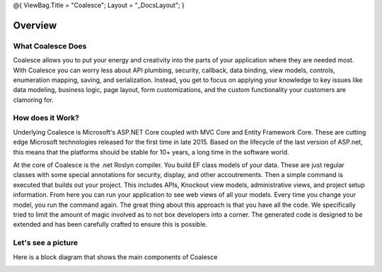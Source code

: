 @{ ViewBag.Title = "Coalesce"; Layout = "\_DocsLayout"; }

Overview
--------

What Coalesce Does
~~~~~~~~~~~~~~~~~~

Coalesce allows you to put your energy and creativity into the parts of
your application where they are needed most. With Coalesce you can worry
less about API plumbing, security, callback, data binding, view models,
controls, enumeration mapping, saving, and serialization. Instead, you
get to focus on applying your knowledge to key issues like data
modeling, business logic, page layout, form customizations, and the
custom functionality your customers are clamoring for.

How does it Work?
~~~~~~~~~~~~~~~~~

Underlying Coalesce is Microsoft's ASP.NET Core coupled with MVC Core
and Entity Framework Core. These are cutting edge Microsoft technologies
released for the first time in late 2015. Based on the lifecycle of the
last version of ASP.net, this means that the platforms should be stable
for 10+ years, a long time in the software world.

At the core of Coalesce is the .net Roslyn compiler. You build EF class
models of your data. These are just regular classes with some special
annotations for security, display, and other accoutrements. Then a
simple command is executed that builds out your project. This includes
APIs, Knockout view models, administrative views, and project setup
information. From here you can run your application to see web views of
all your models. Every time you change your model, you run the command
again. The great thing about this approach is that you have all the
code. We specifically tried to limit the amount of magic involved as to
not box developers into a corner. The generated code is designed to be
extended and has been carefully crafted to ensure this is possible.

Let's see a picture
~~~~~~~~~~~~~~~~~~~

Here is a block diagram that shows the main components of Coalesce

|image0|

.. |image0| image:: ~/img/coalescediagram.png

